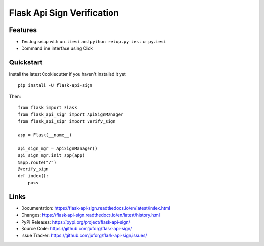 ===========================
Flask Api Sign Verification
===========================

.. image:: https://readthedocs.org/projects/flask-api-sign/badge/?version=latest
   :target: https://flask-api-sign.readthedocs.io/en/latest/?badge=latest
   :alt: Documentation Status

.. image:: https://github.com/juforg/flask-api-sign/actions/workflows/publish-to-test-pypi.yml/badge.svg
   :target: https://github.com/juforg/flask-api-sign/actions/workflows/publish-to-pypi.yml
   :alt: Publish Python 🐍 distributions 📦 to PyPI and TestPyPI

Features
--------
* Testing setup with ``unittest`` and ``python setup.py test`` or ``py.test``
* Command line interface using Click

Quickstart
----------

Install the latest Cookiecutter if you haven't installed it yet ::

    pip install -U flask-api-sign



Then::

    from flask import Flask
    from flask_api_sign import ApiSignManager
    from flask_api_sign import verify_sign

    app = Flask(__name__)

    api_sign_mgr = ApiSignManager()
    api_sign_mgr.init_app(app)
    @app.route("/")
    @verify_sign
    def index():
        pass


Links
-----

-   Documentation: https://flask-api-sign.readthedocs.io/en/latest/index.html
-   Changes: https://flask-api-sign.readthedocs.io/en/latest/history.html
-   PyPI Releases: https://pypi.org/project/flask-api-sign/
-   Source Code: https://github.com/juforg/flask-api-sign/
-   Issue Tracker: https://github.com/juforg/flask-api-sign/issues/
